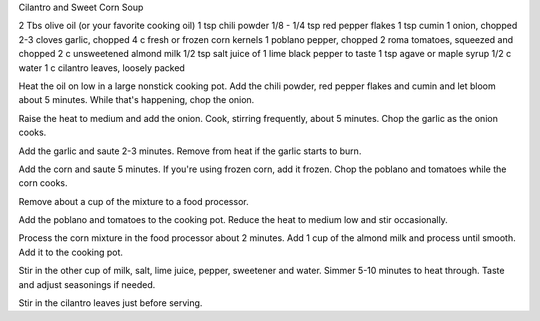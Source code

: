 Cilantro and Sweet Corn Soup

2 Tbs olive oil (or your favorite cooking oil)
1 tsp chili powder
1/8 - 1/4 tsp red pepper flakes
1 tsp cumin
1 onion, chopped
2-3 cloves garlic, chopped
4 c fresh or frozen corn kernels
1 poblano pepper, chopped
2 roma tomatoes, squeezed and chopped
2 c unsweetened almond milk
1/2 tsp salt
juice of 1 lime
black pepper to taste
1 tsp agave or maple syrup
1/2 c water
1 c cilantro leaves, loosely packed


Heat the oil on low in a large nonstick cooking pot. Add the chili powder, red
pepper flakes and cumin and let bloom about 5 minutes. While that's happening,
chop the onion.

Raise the heat to medium and add the onion. Cook, stirring frequently, about 5
minutes. Chop the garlic as the onion cooks.

Add the garlic and saute 2-3 minutes. Remove from heat if the garlic starts to
burn.

Add the corn and saute 5 minutes. If you're using frozen corn, add it frozen.
Chop the poblano and tomatoes while the corn cooks.

Remove about a cup of the mixture to a food processor.

Add the poblano and tomatoes to the cooking pot. Reduce the heat to medium low
and stir occasionally.

Process the corn mixture in the food processor about 2 minutes. Add 1 cup of
the almond milk and process until smooth. Add it to the cooking pot.

Stir in the other cup of milk, salt, lime juice, pepper, sweetener and water.
Simmer 5-10 minutes to heat through. Taste and adjust seasonings if needed.

Stir in the cilantro leaves just before serving.
